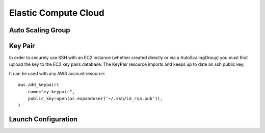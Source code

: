 Elastic Compute Cloud
=====================

.. module:: touchdown.aws.ec2
   :synopsis: Elastic Compute Cloud resources.


Auto Scaling Group
------------------

.. class:: AutoScalingGroup

    .. attribute:: name

        A name for this AutoScalingGroup. This field is required. It must be
        unique within an AWS account

    .. attribute:: subnets

        A list of :class:`~touchdown.aws.vpc.subnet.Subnet` resources

    .. attribute:: launch_configuration

        A :class:`~touchdown.aws.ec2.LaunchConfiguration`.

    .. attribute:: max_size

        The maximum number of EC2 instances that can be started by this
        AutoScalingGroup.

    .. attribute:: min_size

        The minimum number of EC2 instances that must be running

    .. attribute:: desired_capacity

        The number of EC2 instances that should be running. Must be between
        min_size and max_size.

    .. attribute:: default_cooldown

        The amount of time (in seconds) between scaling activities.

    .. attribute:: health_check_type

        The kind of health check to use to detect unhealthy instances. By
        default if you are using ELB with the ASG it will use the same health
        checks as ELB.

    .. attribute:: load_balancers

        A list of :class:`~touchdown.aws.elb.LoadBalancer` resources. As
        instances are created by the auto scaling group they are added to these
        load balancers.


Key Pair
--------

.. class:: KeyPair

    In order to securely use SSH with an EC2 instance (whether created directly
    or via a AutoScalingGroup) you must first upload the key to the EC2 key
    pairs database. The KeyPair resource imports and keeps up to date an ssh
    public key.

    It can be used with any AWS account resource::

        aws.add_keypair(
            name="my-keypair",
            public_key=open(os.expanduser('~/.ssh/id_rsa.pub')),
        )

    .. attribute:: name

        The name of the key. This field is required.

    .. attribute:: public_key

        The public key material, in PEM form. Must be supplied in order to
        upload a key pair.


Launch Configuration
--------------------

.. class:: LaunchConfiguration

    .. attribute:: name

        A name for this LaunchConfiguration. This field is required. It must be
        unique within an AWS account

    .. attribute:: image
    .. attribute:: key_pair

        A :class:`~touchdown.aws.ec2.KeyPair`. This is the public key that gets
        injected to new ec2 instances created by this launch configuration.

    .. attribute:: security_groups

        A list of :class:`~touchdown.aws.vpc.SecurityGroup`.

    .. attribute:: user_data
    .. attribute:: instance_type
    .. attribute:: kernel
    .. attribute:: ramdisk
    .. attribute:: block_devices

        This is not supported yet.

    .. attribute:: instance_monitoring
    .. attribute:: spot_prince
    .. attribute:: instance_profile

        A :class:`~touchdown.aws.iam.InstanceProfile`. Use this to grant
        started instances a pair of ephemeral credentials for using other AWS
        services, such as S3.

    .. attribute:: ebs_optimized
    .. attribute:: associate_public_ip_address
    .. attribute:: placement_tenancy
